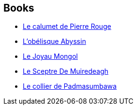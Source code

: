 :jbake-type: post
:jbake-status: published
:jbake-title: Le collectioneur
:jbake-tags: serie
:jbake-date: 2012-05-22
:jbake-depth: ../../
:jbake-uri: goodreads/series/Le_collectioneur.adoc
:jbake-source: https://www.goodreads.com/series/80195
:jbake-style: goodreads goodreads-serie no-index

## Books
* link:../books/9782908551303.html[Le calumet de Pierre Rouge]
* link:../books/9782908551549.html[L'obélisque Abyssin]
* link:../books/9782908551501.html[Le Joyau Mongol]
* link:../books/9782908551600.html[Le Sceptre De Muiredeagh]
* link:../books/9782908551822.html[Le collier de Padmasumbawa]
